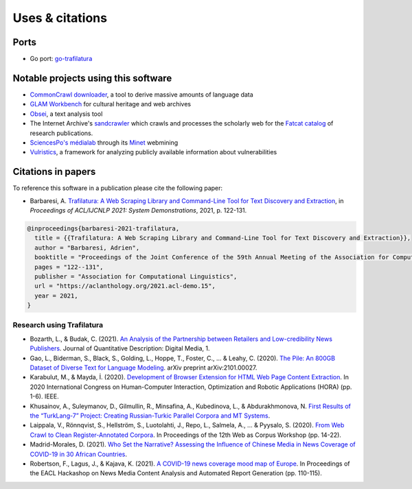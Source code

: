 Uses & citations
================



Ports
-----

- Go port: `go-trafilatura <https://github.com/markusmobius/go-trafilatura>`_



Notable projects using this software
------------------------------------

- `CommonCrawl downloader <https://github.com/leogao2/commoncrawl_downloader>`_, a tool to derive massive amounts of language data
- `GLAM Workbench <https://github.com/GLAM-Workbench/web-archives>`_ for cultural heritage and web archives
- `Obsei <https://lalitpagaria.github.io/obsei/>`_, a text analysis tool
- The Internet Archive's `sandcrawler <https://github.com/internetarchive/sandcrawler>`_ which crawls and processes the scholarly web for the `Fatcat catalog <https://fatcat.wiki/>`_ of research publications.
- `SciencesPo's médialab <https://medialab.sciencespo.fr/>`_ through its `Minet <https://github.com/medialab/minet>`_ webmining
- `Vulristics <https://github.com/leonov-av/vulristics>`_, a framework for analyzing publicly available information about vulnerabilities




Citations in papers
-------------------


To reference this software in a publication please cite the following paper:

- Barbaresi, A. `Trafilatura: A Web Scraping Library and Command-Line Tool for Text Discovery and Extraction <https://aclanthology.org/2021.acl-demo.15/>`_, in *Proceedings of ACL/IJCNLP 2021: System Demonstrations*, 2021, p. 122-131.


.. code-block:: shell

    @inproceedings{barbaresi-2021-trafilatura,
      title = {{Trafilatura: A Web Scraping Library and Command-Line Tool for Text Discovery and Extraction}},
      author = "Barbaresi, Adrien",
      booktitle = "Proceedings of the Joint Conference of the 59th Annual Meeting of the Association for Computational Linguistics and the 11th International Joint Conference on Natural Language Processing: System Demonstrations",
      pages = "122--131",
      publisher = "Association for Computational Linguistics",
      url = "https://aclanthology.org/2021.acl-demo.15",
      year = 2021,
    }


Research using Trafilatura
~~~~~~~~~~~~~~~~~~~~~~~~~~


- Bozarth, L., & Budak, C. (2021). `An Analysis of the Partnership between Retailers and Low-credibility News Publishers <https://journalqd.org/article/download/2579/1818>`_. Journal of Quantitative Description: Digital Media, 1.
- Gao, L., Biderman, S., Black, S., Golding, L., Hoppe, T., Foster, C., ... & Leahy, C. (2020). `The Pile: An 800GB Dataset of Diverse Text for Language Modeling <https://arxiv.org/pdf/2101.00027>`_. arXiv preprint arXiv:2101.00027.
- Karabulut, M., & Mayda, İ. (2020). `Development of Browser Extension for HTML Web Page Content Extraction <https://www.researchgate.net/profile/Islam_Mayda/publication/343338712_Development_of_Browser_Extension_for_HTML_Web_Page_Content_Extraction/links/5f331778a6fdcccc43c1f88a/Development-of-Browser-Extension-for-HTML-Web-Page-Content-Extraction.pdf>`_. In 2020 International Congress on Human-Computer Interaction, Optimization and Robotic Applications (HORA) (pp. 1-6). IEEE.
- Khusainov, A., Suleymanov, D., Gilmullin, R., Minsafina, A., Kubedinova, L., & Abdurakhmonova, N. `First Results of the “TurkLang-7” Project: Creating Russian-Turkic Parallel Corpora and MT Systems <http://ceur-ws.org/Vol-2780/paper8.pdf>`_.
- Laippala, V., Rönnqvist, S., Hellström, S., Luotolahti, J., Repo, L., Salmela, A., ... & Pyysalo, S. (2020). `From Web Crawl to Clean Register-Annotated Corpora <https://www.aclweb.org/anthology/2020.wac-1.3.pdf>`_. In Proceedings of the 12th Web as Corpus Workshop (pp. 14-22).
- Madrid-Morales, D. (2021). `Who Set the Narrative? Assessing the Influence of Chinese Media in News Coverage of COVID-19 in 30 African Countries <https://uh-ir.tdl.org/bitstream/handle/10657/7708/GMAC_Submission_DMM_preprint.pdf>`_.
- Robertson, F., Lagus, J., & Kajava, K. (2021). `A COVID-19 news coverage mood map of Europe <https://www.aclweb.org/anthology/2021.hackashop-1.15.pdf>`_. In Proceedings of the EACL Hackashop on News Media Content Analysis and Automated Report Generation (pp. 110-115).
